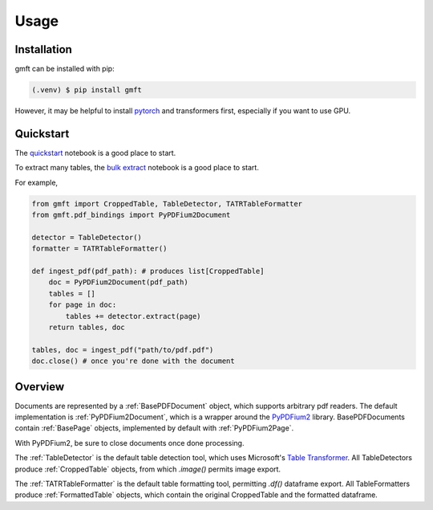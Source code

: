 Usage
=====

.. _installation:

Installation
------------

gmft can be installed with pip: 

.. code-block:: console

   (.venv) $ pip install gmft

However, it may be helpful to install `pytorch <https://pytorch.org/get-started/locally/>`_ and transformers first, especially if you want to use GPU. 

Quickstart
----------------

The `quickstart <https://github.com/conjuncts/gmft/blob/main/notebooks/quickstart.ipynb>`_ notebook is a good place to start.

To extract many tables, the `bulk extract <https://github.com/conjuncts/gmft/blob/main/notebooks/bulk_extract.ipynb>`_ notebook is a good place to start.

For example, 

.. code-block:: python

    from gmft import CroppedTable, TableDetector, TATRTableFormatter
    from gmft.pdf_bindings import PyPDFium2Document

    detector = TableDetector()
    formatter = TATRTableFormatter()

    def ingest_pdf(pdf_path): # produces list[CroppedTable]
        doc = PyPDFium2Document(pdf_path)
        tables = []
        for page in doc:
            tables += detector.extract(page)
        return tables, doc
    
    tables, doc = ingest_pdf("path/to/pdf.pdf")
    doc.close() # once you're done with the document

Overview
--------

Documents are represented by a :ref:`BasePDFDocument` object, which supports arbitrary pdf readers. The default implementation is :ref:`PyPDFium2Document`, which is a wrapper around the `PyPDFium2 <https://github.com/pypdfium2-team/pypdfium2>`_ library. BasePDFDocuments contain :ref:`BasePage` objects, implemented by default with :ref:`PyPDFium2Page`. 

With PyPDFium2, be sure to close documents once done processing.

The :ref:`TableDetector` is the default table detection tool, which uses Microsoft's `Table Transformer <https://github.com/microsoft/table-transformer>`_. All TableDetectors produce :ref:`CroppedTable` objects, from which `.image()` permits image export. 

The :ref:`TATRTableFormatter` is the default table formatting tool, permitting `.df()` dataframe export. All TableFormatters produce :ref:`FormattedTable` objects, which contain the original CroppedTable and the formatted dataframe.



